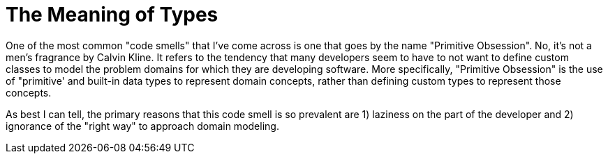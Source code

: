 = The Meaning of Types

One of the most common "code smells" that I've come across is one that goes by the name "Primitive Obsession". No, it's not a men's fragrance by Calvin Kline. It refers to the tendency that many developers seem to have to not want to define custom classes to model the problem domains for which they are developing software. More specifically, "Primitive Obsession" is the use of "primitive' and built-in data types to represent domain concepts, rather than defining custom types to represent those concepts.

As best I can tell, the primary reasons that this code smell is so prevalent are 1) laziness on the part of the developer and 2) ignorance of the "right way" to approach domain modeling.